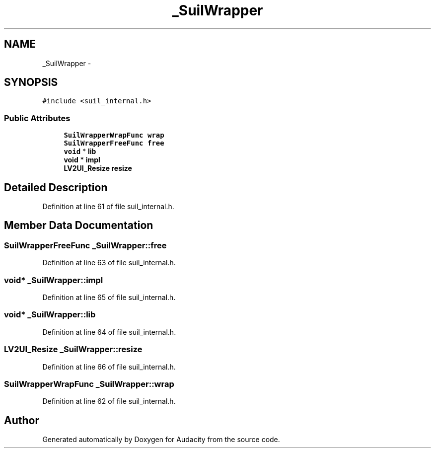 .TH "_SuilWrapper" 3 "Thu Apr 28 2016" "Audacity" \" -*- nroff -*-
.ad l
.nh
.SH NAME
_SuilWrapper \- 
.SH SYNOPSIS
.br
.PP
.PP
\fC#include <suil_internal\&.h>\fP
.SS "Public Attributes"

.in +1c
.ti -1c
.RI "\fBSuilWrapperWrapFunc\fP \fBwrap\fP"
.br
.ti -1c
.RI "\fBSuilWrapperFreeFunc\fP \fBfree\fP"
.br
.ti -1c
.RI "\fBvoid\fP * \fBlib\fP"
.br
.ti -1c
.RI "\fBvoid\fP * \fBimpl\fP"
.br
.ti -1c
.RI "\fBLV2UI_Resize\fP \fBresize\fP"
.br
.in -1c
.SH "Detailed Description"
.PP 
Definition at line 61 of file suil_internal\&.h\&.
.SH "Member Data Documentation"
.PP 
.SS "\fBSuilWrapperFreeFunc\fP _SuilWrapper::free"

.PP
Definition at line 63 of file suil_internal\&.h\&.
.SS "\fBvoid\fP* _SuilWrapper::impl"

.PP
Definition at line 65 of file suil_internal\&.h\&.
.SS "\fBvoid\fP* _SuilWrapper::lib"

.PP
Definition at line 64 of file suil_internal\&.h\&.
.SS "\fBLV2UI_Resize\fP _SuilWrapper::resize"

.PP
Definition at line 66 of file suil_internal\&.h\&.
.SS "\fBSuilWrapperWrapFunc\fP _SuilWrapper::wrap"

.PP
Definition at line 62 of file suil_internal\&.h\&.

.SH "Author"
.PP 
Generated automatically by Doxygen for Audacity from the source code\&.
